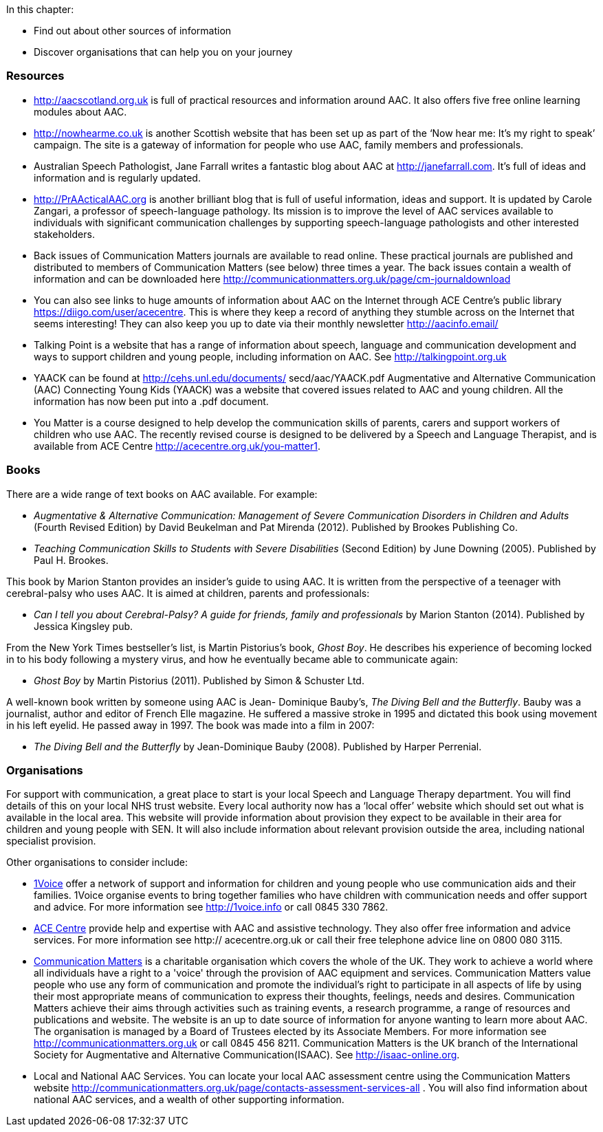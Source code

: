 .In this chapter:
****
* Find out about other sources of information
* Discover organisations that can help you on your journey
****

=== Resources
* http://aacscotland.org.uk is full of practical resources and information around AAC. It also offers five free online learning modules about AAC.

* http://nowhearme.co.uk is another Scottish website that has been set up as part of the ‘Now hear me: It’s my right to speak’ campaign. The site is a gateway of information for people who use AAC, family members and professionals.

* Australian Speech Pathologist, Jane Farrall writes a fantastic blog about AAC at http://janefarrall.com. It’s full of ideas and information and is regularly updated.

* http://PrAActicalAAC.org is another brilliant blog that is full of useful information, ideas and support. It is updated by Carole Zangari, a professor of speech-language pathology. Its mission is to improve the level of AAC services available to individuals with significant communication challenges by supporting speech-language pathologists and other interested stakeholders.

* Back issues of Communication Matters journals are available to read online. These practical journals are published and distributed to members of Communication Matters (see below) three times a year. The back issues contain a wealth of information and can be downloaded here http://communicationmatters.org.uk/page/cm-journaldownload

* You can also see links to huge amounts of information about AAC on the Internet through ACE Centre’s public library https://diigo.com/user/acecentre. This is where they keep a record of anything they stumble across on the Internet that seems interesting! They can also keep you up to date via their monthly newsletter http://aacinfo.email/

* Talking Point is a website that has a range of information about speech, language and communication development and ways to support children and young people, including information on AAC. See http://talkingpoint.org.uk

* YAACK can be found at http://cehs.unl.edu/documents/ secd/aac/YAACK.pdf Augmentative and Alternative Communication (AAC) Connecting Young Kids (YAACK) was a website that covered issues related to AAC and young children. All the information has now been put into a .pdf document.

* You Matter is a course designed to help develop the communication skills of parents, carers and support workers of children who use AAC. The recently revised course is designed to be delivered by a Speech and Language Therapist, and is available from ACE Centre http://acecentre.org.uk/you-matter1.

=== Books

There are a wide range of text books on AAC available. For example:

* _Augmentative & Alternative Communication: Management of Severe Communication Disorders in Children and Adults_ (Fourth Revised Edition) by David Beukelman and Pat Mirenda (2012). Published by Brookes Publishing Co.

* _Teaching Communication Skills to Students with Severe Disabilities_ (Second Edition) by June Downing (2005). Published by Paul H. Brookes.

This book by Marion Stanton provides an insider’s guide to using AAC. It is written from the perspective of a teenager with cerebral-palsy who uses AAC. It is aimed at children, parents and professionals:

* _Can I tell you about Cerebral-Palsy? A guide for friends, family and professionals_ by Marion Stanton (2014). Published by Jessica Kingsley pub.

From the New York Times bestseller’s list, is Martin Pistorius’s book, _Ghost Boy_. He describes his experience of becoming locked in to his body following a mystery virus, and how he eventually became able to communicate again:

* _Ghost Boy_ by Martin Pistorius (2011). Published by Simon & Schuster Ltd.

A well-known book written by someone using AAC is Jean- Dominique Bauby’s, _The Diving Bell and the Butterfly_. Bauby was a journalist, author and editor of French Elle magazine. He suffered a massive stroke in 1995 and dictated this book using movement in his left eyelid. He passed away in 1997. The book was made into a film in 2007:

* _The Diving Bell and the Butterfly_ by Jean-Dominique Bauby (2008). Published by Harper Perrenial.

=== Organisations

For support with communication, a great place to start is your local Speech and Language Therapy department. You will find details of this on your local NHS trust website. Every local authority now has a ‘local offer’ website which should set out what is available in the local area. This website will provide information about provision they expect to be available in their area for children and young people with SEN. It will also include information about relevant provision outside the area, including national specialist provision.

Other organisations to consider include:

* http://1voice.info[1Voice] offer a network of support and information for children and young people who use communication aids and their families. 1Voice organise events to bring together families who have children with communication needs and offer support and advice. For more information see http://1voice.info or call 0845 330 7862.

* http://acecentre.org.uk[ACE Centre] provide help and expertise with AAC and assistive technology. They also offer free information and advice services. For more information see http:// acecentre.org.uk or call their free telephone advice line on 0800 080 3115.

* http://communicationmatters.org.uk[Communication Matters] is a charitable organisation which covers the whole of the UK. They work to achieve a world where all individuals have a right to a 'voice' through the provision of AAC equipment and services. Communication Matters value people who use any form of communication and promote the individual’s right to participate in all aspects of life by using their most appropriate means of communication to express their thoughts, feelings, needs and desires. Communication Matters achieve their aims through activities such as training events, a research programme, a range of resources and publications and website. The website is an up to date source of information for anyone wanting to learn more about AAC. The organisation is managed by a Board of Trustees elected by its Associate Members. For more information see http://communicationmatters.org.uk or call 0845 456 8211. Communication Matters is the UK branch of the International Society for Augmentative and Alternative Communication(ISAAC). See http://isaac-online.org.

* Local and National AAC Services. You can locate your local AAC assessment centre using the Communication Matters website http://communicationmatters.org.uk/page/contacts-assessment-services-all . You will also find information about national AAC services, and a wealth of other supporting information.
